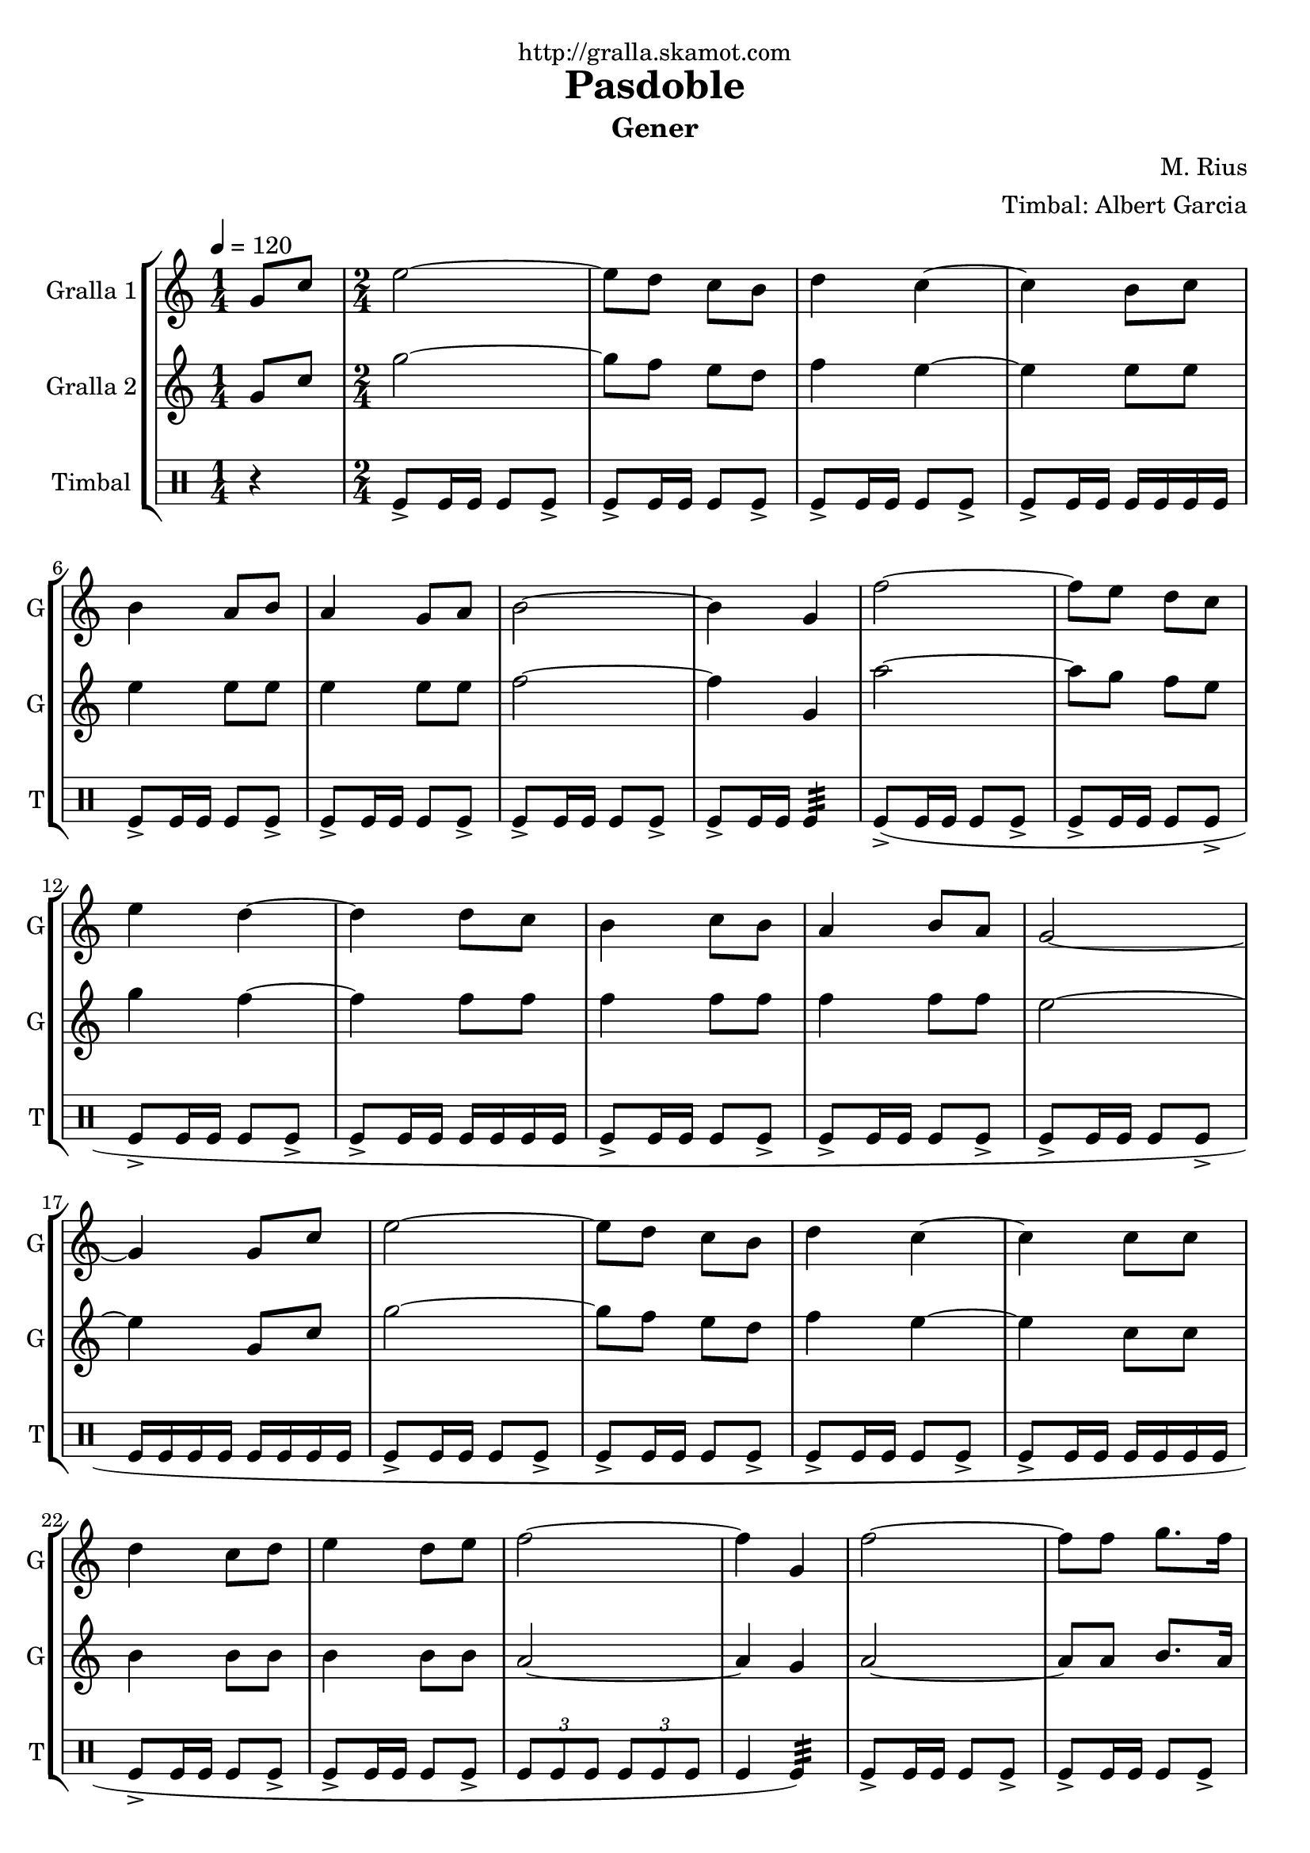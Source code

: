 \version "2.16.2"

\header {
  dedication="http://gralla.skamot.com"
  title="Pasdoble"
  subtitle="Gener"
  subsubtitle=""
  poet=""
  meter=""
  piece=""
  composer="M. Rius"
  arranger="Timbal: Albert Garcia"
  opus=""
  instrument=""
  copyright=""
  tagline=""
}

liniaroAa =
\relative g'
{
  \tempo 4=120
  \clef treble
  \key c \major
  \time 1/4
  g8 c  |
  \time 2/4   e2 ~  |
  e8 d c b  |
  d4 c ~  |
  %05
  c4 b8 c  |
  b4 a8 b  |
  a4 g8 a  |
  b2 ~  |
  b4 g  |
  %10
  f'2 ~  |
  f8 e d c  |
  e4 d ~  |
  d4 d8 c  |
  b4 c8 b  |
  %15
  a4 b8 a  |
  g2 ~  |
  g4 g8 c  |
  e2 ~  |
  e8 d c b  |
  %20
  d4 c ~  |
  c4 c8 c  |
  d4 c8 d  |
  e4 d8 e  |
  f2 ~  |
  %25
  f4 g,  |
  f'2 ~  |
  f8 f g8. f16  |
  f4 e ~  |
  e4 g8 f  |
  %30
  e4 d8 c  |
  d4 c8 b  |
  c2 ~  |
  \mark "D.C." c4 r4  \bar "|." % kompletite
}

liniaroAb =
\relative g'
{
  \tempo 4=120
  \clef treble
  \key c \major
  \time 1/4
  g8 c  |
  \time 2/4   g'2 ~  |
  g8 f e d  |
  f4 e ~  |
  %05
  e4 e8 e  |
  e4 e8 e  |
  e4 e8 e  |
  f2 ~  |
  f4 g,  |
  %10
  a'2 ~  |
  a8 g f e  |
  g4 f ~  |
  f4 f8 f  |
  f4 f8 f  |
  %15
  f4 f8 f  |
  e2 ~  |
  e4 g,8 c  |
  g'2 ~  |
  g8 f e d  |
  %20
  f4 e ~  |
  e4 c8 c  |
  b4 b8 b  |
  b4 b8 b  |
  a2 ~  |
  %25
  a4 g  |
  a2 ~  |
  a8 a b8. a16  |
  a4 g ~  |
  g4 g8 g  |
  %30
  a4 a8 a  |
  b4 a8 b  |
  c2 ~  |
  c4 r4  \bar "|." % kompletite
}

liniaroAc =
\drummode
{
  \tempo 4=120
  \time 1/4
  r4  |
  \time 2/4   tomfl8-> tomfl16 tomfl tomfl8 tomfl->  |
  tomfl8-> tomfl16 tomfl tomfl8 tomfl->  |
  tomfl8-> tomfl16 tomfl tomfl8 tomfl->  |
  %05
  tomfl8-> tomfl16 tomfl tomfl tomfl tomfl tomfl  |
  tomfl8-> tomfl16 tomfl tomfl8 tomfl->  |
  tomfl8-> tomfl16 tomfl tomfl8 tomfl->  |
  tomfl8-> tomfl16 tomfl tomfl8 tomfl->  |
  tomfl8-> tomfl16 tomfl tomfl4:32   |
  %10
  tomfl8-> ( tomfl16 tomfl tomfl8 tomfl->  |
  tomfl8-> tomfl16 tomfl tomfl8 tomfl->  |
  tomfl8-> tomfl16 tomfl tomfl8 tomfl->  |
  tomfl8-> tomfl16 tomfl tomfl tomfl tomfl tomfl  |
  tomfl8-> tomfl16 tomfl tomfl8 tomfl->  |
  %15
  tomfl8-> tomfl16 tomfl tomfl8 tomfl->  |
  tomfl8-> tomfl16 tomfl tomfl8 tomfl->  |
  tomfl16 tomfl tomfl tomfl tomfl tomfl tomfl tomfl  |
  tomfl8-> tomfl16 tomfl tomfl8 tomfl->  |
  tomfl8-> tomfl16 tomfl tomfl8 tomfl->  |
  %20
  tomfl8-> tomfl16 tomfl tomfl8 tomfl->  |
  tomfl8-> tomfl16 tomfl tomfl tomfl tomfl tomfl  |
  tomfl8-> tomfl16 tomfl tomfl8 tomfl->  |
  tomfl8-> tomfl16 tomfl tomfl8 tomfl->  |
  \times 2/3 { tomfl8 tomfl tomfl } \times 2/3 { tomfl tomfl tomfl }  |
  %25
  tomfl4 tomfl:32 )  |
  tomfl8->  tomfl16 tomfl tomfl8 tomfl->  |
  tomfl8-> tomfl16 tomfl tomfl8 tomfl->  |
  tomfl8-> tomfl16 tomfl tomfl8 tomfl->  |
  tomfl8-> tomfl16 tomfl tomfl tomfl tomfl tomfl  |
  %30
  tomfl8-> tomfl16 tomfl tomfl8 tomfl->  |
  tomfl16 tomfl tomfl8 tomfl-> tomfl16 tomfl  |
  tomfl8-> tomfl-> tomfl16 tomfl tomfl tomfl  |
  tomfl4-> r4  \bar "|." % kompletite
}

\bookpart {
  \score {
    \new StaffGroup {
      \override Score.RehearsalMark #'self-alignment-X = #LEFT
      <<
        \new Staff \with {instrumentName = #"Gralla 1" shortInstrumentName = #"G"} \liniaroAa
        \new Staff \with {instrumentName = #"Gralla 2" shortInstrumentName = #"G"} \liniaroAb
        \new DrumStaff \with {instrumentName = #"Timbal" shortInstrumentName = #"T"} \liniaroAc
      >>
    }
    \layout {}
  }
  \score { \unfoldRepeats
    \new StaffGroup {
      \override Score.RehearsalMark #'self-alignment-X = #LEFT
      <<
        \new Staff \with {instrumentName = #"Gralla 1" shortInstrumentName = #"G"} \liniaroAa
        \new Staff \with {instrumentName = #"Gralla 2" shortInstrumentName = #"G"} \liniaroAb
        \new DrumStaff \with {instrumentName = #"Timbal" shortInstrumentName = #"T"} \liniaroAc
      >>
    }
    \midi {
      \set Staff.midiInstrument = "oboe"
      \set DrumStaff.midiInstrument = "drums"
    }
  }
}

\bookpart {
  \header {instrument="Gralla 1"}
  \score {
    \new StaffGroup {
      \override Score.RehearsalMark #'self-alignment-X = #LEFT
      <<
        \new Staff \liniaroAa
      >>
    }
    \layout {}
  }
  \score { \unfoldRepeats
    \new StaffGroup {
      \override Score.RehearsalMark #'self-alignment-X = #LEFT
      <<
        \new Staff \liniaroAa
      >>
    }
    \midi {
      \set Staff.midiInstrument = "oboe"
      \set DrumStaff.midiInstrument = "drums"
    }
  }
}

\bookpart {
  \header {instrument="Gralla 2"}
  \score {
    \new StaffGroup {
      \override Score.RehearsalMark #'self-alignment-X = #LEFT
      <<
        \new Staff \liniaroAb
      >>
    }
    \layout {}
  }
  \score { \unfoldRepeats
    \new StaffGroup {
      \override Score.RehearsalMark #'self-alignment-X = #LEFT
      <<
        \new Staff \liniaroAb
      >>
    }
    \midi {
      \set Staff.midiInstrument = "oboe"
      \set DrumStaff.midiInstrument = "drums"
    }
  }
}

\bookpart {
  \header {instrument="Timbal"}
  \score {
    \new StaffGroup {
      \override Score.RehearsalMark #'self-alignment-X = #LEFT
      <<
        \new DrumStaff \liniaroAc
      >>
    }
    \layout {}
  }
  \score { \unfoldRepeats
    \new StaffGroup {
      \override Score.RehearsalMark #'self-alignment-X = #LEFT
      <<
        \new DrumStaff \liniaroAc
      >>
    }
    \midi {
      \set Staff.midiInstrument = "oboe"
      \set DrumStaff.midiInstrument = "drums"
    }
  }
}

